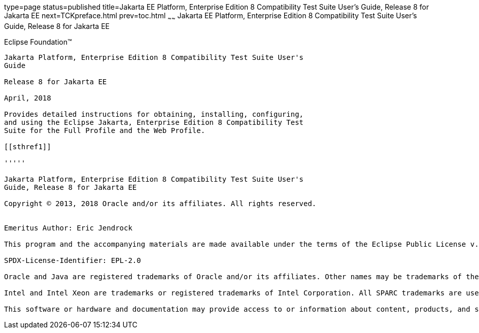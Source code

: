 type=page
status=published
title=Jakarta EE Platform, Enterprise Edition 8 Compatibility Test Suite User's Guide, Release 8 for Jakarta EE
next=TCKpreface.html
prev=toc.html
~~~~~~
Jakarta EE Platform, Enterprise Edition 8 Compatibility Test Suite User's Guide, Release 8 for Jakarta EE
=========================================================================================================

[[oracle]] 
Eclipse Foundation™
-------------------

Jakarta Platform, Enterprise Edition 8 Compatibility Test Suite User's
Guide

Release 8 for Jakarta EE

April, 2018

Provides detailed instructions for obtaining, installing, configuring,
and using the Eclipse Jakarta, Enterprise Edition 8 Compatibility Test
Suite for the Full Profile and the Web Profile.

[[sthref1]]

'''''

Jakarta Platform, Enterprise Edition 8 Compatibility Test Suite User's
Guide, Release 8 for Jakarta EE

Copyright © 2013, 2018 Oracle and/or its affiliates. All rights reserved.


Emeritus Author: Eric Jendrock

This program and the accompanying materials are made available under the terms of the Eclipse Public License v. 2.0, which is available at http://www.eclipse.org/legal/epl-2.0.

SPDX-License-Identifier: EPL-2.0

Oracle and Java are registered trademarks of Oracle and/or its affiliates. Other names may be trademarks of their respective owners.

Intel and Intel Xeon are trademarks or registered trademarks of Intel Corporation. All SPARC trademarks are used under license and are trademarks or registered trademarks of SPARC International, Inc. AMD, Opteron, the AMD logo, and the AMD Opteron logo are trademarks or registered trademarks of Advanced Micro Devices. UNIX is a registered trademark of The Open Group.

This software or hardware and documentation may provide access to or information about content, products, and services from third parties. Oracle Corporation and its affiliates are not responsible for and expressly disclaim all warranties of any kind with respect to third-party content, products, and services unless otherwise set forth in an applicable agreement between you and Oracle. Oracle Corporation and its affiliates will not be responsible for any loss, costs, or damages incurred due to your access to or use of third-party content, products, or services, except as set forth in an applicable agreement between you and Oracle.